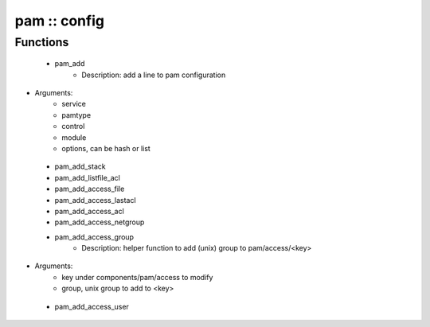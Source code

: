 #############
pam :: config
#############

Functions
---------

 - pam_add
    - Description: add a line to pam configuration
- Arguments:
        - service
        - pamtype
        - control
        - module
        - options, can be hash or list
 - pam_add_stack
 - pam_add_listfile_acl
 - pam_add_access_file
 - pam_add_access_lastacl
 - pam_add_access_acl
 - pam_add_access_netgroup
 - pam_add_access_group
    - Description: helper function to add (unix) group to pam/access/<key>
- Arguments:
        - key under components/pam/access to modify
        - group, unix group to add to <key>
 - pam_add_access_user
